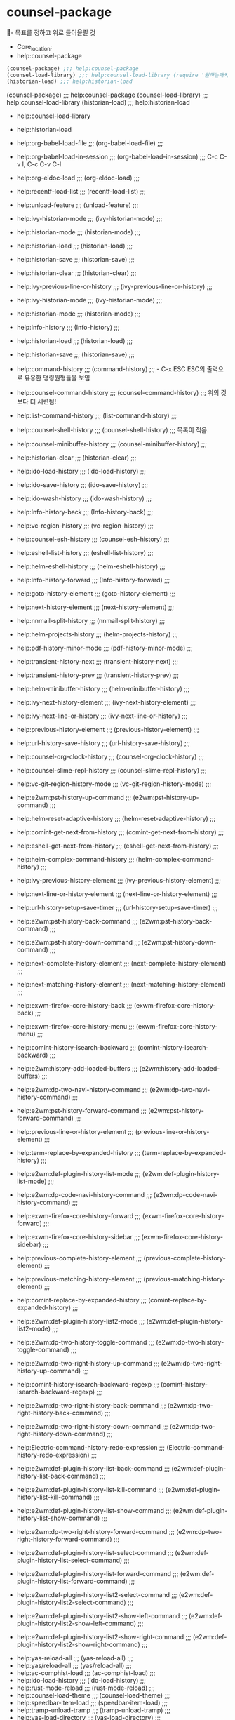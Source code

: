 

* counsel-package
  :counsel을활용한능률적인정보획득과설치_실행:  
  #+BEGIN_TEXT org :정확한 정보의 획득과 능동성확보 
- 목표를 정하고 위로 들어올릴 것
- Core_location: 
- help:counsel-package
#+begin_src emacs-lisp :results silent
(counsel-package) ;;; help:counsel-package
(counsel-load-library) ;;; help:counsel-load-library (require '원하는패키지);대응명령
(historian-load) ;;; help:historian-load
#+end_src

(counsel-package) ;;; help:counsel-package
(counsel-load-library) ;;; help:counsel-load-library
(historian-load) ;;; help:historian-load

- help:counsel-load-library
- help:historian-load
- help:org-babel-load-file ;;; (org-babel-load-file) ;;;
- help:org-babel-load-in-session ;;; (org-babel-load-in-session) ;;; C-c C-v l, C-c C-v C-l 
- help:org-eldoc-load ;;; (org-eldoc-load) ;;;
- help:recentf-load-list ;;; (recentf-load-list) ;;;
- help:unload-feature ;;; (unload-feature) ;;;

- help:ivy-historian-mode ;;; (ivy-historian-mode) ;;;
- help:historian-mode ;;; (historian-mode) ;;;
- help:historian-load ;;; (historian-load) ;;;
- help:historian-save ;;; (historian-save) ;;;
- help:historian-clear ;;; (historian-clear) ;;;

- help:ivy-previous-line-or-history ;;; (ivy-previous-line-or-history) ;;;
- help:ivy-historian-mode ;;; (ivy-historian-mode) ;;;
- help:historian-mode ;;; (historian-mode) ;;;
- help:Info-history ;;; (Info-history) ;;;
- help:historian-load ;;; (historian-load) ;;;
- help:historian-save ;;; (historian-save) ;;;
- help:command-history ;;; (command-history) ;;; - C-x ESC ESC의 출력으로 유용한 명령원형들을 보임
- help:counsel-command-history ;;; (counsel-command-history) ;;; 위의 것보다 더 세련됨!
- help:list-command-history ;;; (list-command-history) ;;;
- help:counsel-shell-history ;;; (counsel-shell-history) ;;; 목록이 적음.
- help:counsel-minibuffer-history ;;; (counsel-minibuffer-history) ;;;



- help:historian-clear ;;; (historian-clear) ;;;
- help:ido-load-history ;;; (ido-load-history) ;;;
- help:ido-save-history ;;; (ido-save-history) ;;;
- help:ido-wash-history ;;; (ido-wash-history) ;;;
- help:Info-history-back ;;; (Info-history-back) ;;;
- help:vc-region-history ;;; (vc-region-history) ;;;
- help:counsel-esh-history ;;; (counsel-esh-history) ;;;
- help:eshell-list-history ;;; (eshell-list-history) ;;;
- help:helm-eshell-history ;;; (helm-eshell-history) ;;;
- help:Info-history-forward ;;; (Info-history-forward) ;;;
- help:goto-history-element ;;; (goto-history-element) ;;;
- help:next-history-element ;;; (next-history-element) ;;;
- help:nnmail-split-history ;;; (nnmail-split-history) ;;;

- help:helm-projects-history ;;; (helm-projects-history) ;;;
- help:pdf-history-minor-mode ;;; (pdf-history-minor-mode) ;;;
- help:transient-history-next ;;; (transient-history-next) ;;;
- help:transient-history-prev ;;; (transient-history-prev) ;;;
- help:helm-minibuffer-history ;;; (helm-minibuffer-history) ;;;
- help:ivy-next-history-element ;;; (ivy-next-history-element) ;;;
- help:ivy-next-line-or-history ;;; (ivy-next-line-or-history) ;;;
- help:previous-history-element ;;; (previous-history-element) ;;;
- help:url-history-save-history ;;; (url-history-save-history) ;;;

- help:counsel-org-clock-history ;;; (counsel-org-clock-history) ;;;
- help:counsel-slime-repl-history ;;; (counsel-slime-repl-history) ;;;
- help:vc-git-region-history-mode ;;; (vc-git-region-history-mode) ;;;
- help:e2wm:pst-history-up-command ;;; (e2wm:pst-history-up-command) ;;;
- help:helm-reset-adaptive-history ;;; (helm-reset-adaptive-history) ;;;
- help:comint-get-next-from-history ;;; (comint-get-next-from-history) ;;;
- help:eshell-get-next-from-history ;;; (eshell-get-next-from-history) ;;;
- help:helm-complex-command-history ;;; (helm-complex-command-history) ;;;
- help:ivy-previous-history-element ;;; (ivy-previous-history-element) ;;;
- help:next-line-or-history-element ;;; (next-line-or-history-element) ;;;
- help:url-history-setup-save-timer ;;; (url-history-setup-save-timer) ;;;
- help:e2wm:pst-history-back-command ;;; (e2wm:pst-history-back-command) ;;;
- help:e2wm:pst-history-down-command ;;; (e2wm:pst-history-down-command) ;;;
- help:next-complete-history-element ;;; (next-complete-history-element) ;;;
- help:next-matching-history-element ;;; (next-matching-history-element) ;;;
- help:exwm-firefox-core-history-back ;;; (exwm-firefox-core-history-back) ;;;
- help:exwm-firefox-core-history-menu ;;; (exwm-firefox-core-history-menu) ;;;
- help:comint-history-isearch-backward ;;; (comint-history-isearch-backward) ;;;
- help:e2wm:history-add-loaded-buffers ;;; (e2wm:history-add-loaded-buffers) ;;;
- help:e2wm:dp-two-navi-history-command ;;; (e2wm:dp-two-navi-history-command) ;;;
- help:e2wm:pst-history-forward-command ;;; (e2wm:pst-history-forward-command) ;;;
- help:previous-line-or-history-element ;;; (previous-line-or-history-element) ;;;
- help:term-replace-by-expanded-history ;;; (term-replace-by-expanded-history) ;;;
- help:e2wm:def-plugin-history-list-mode ;;; (e2wm:def-plugin-history-list-mode) ;;;
- help:e2wm:dp-code-navi-history-command ;;; (e2wm:dp-code-navi-history-command) ;;;
- help:exwm-firefox-core-history-forward ;;; (exwm-firefox-core-history-forward) ;;;
- help:exwm-firefox-core-history-sidebar ;;; (exwm-firefox-core-history-sidebar) ;;;
- help:previous-complete-history-element ;;; (previous-complete-history-element) ;;;
- help:previous-matching-history-element ;;; (previous-matching-history-element) ;;;
- help:comint-replace-by-expanded-history ;;; (comint-replace-by-expanded-history) ;;;
- help:e2wm:def-plugin-history-list2-mode ;;; (e2wm:def-plugin-history-list2-mode) ;;;
- help:e2wm:dp-two-history-toggle-command ;;; (e2wm:dp-two-history-toggle-command) ;;;
- help:e2wm:dp-two-right-history-up-command ;;; (e2wm:dp-two-right-history-up-command) ;;;
- help:comint-history-isearch-backward-regexp ;;; (comint-history-isearch-backward-regexp) ;;;
- help:e2wm:dp-two-right-history-back-command ;;; (e2wm:dp-two-right-history-back-command) ;;;
- help:e2wm:dp-two-right-history-down-command ;;; (e2wm:dp-two-right-history-down-command) ;;;
- help:Electric-command-history-redo-expression ;;; (Electric-command-history-redo-expression) ;;;
- help:e2wm:def-plugin-history-list-back-command ;;; (e2wm:def-plugin-history-list-back-command) ;;;
- help:e2wm:def-plugin-history-list-kill-command ;;; (e2wm:def-plugin-history-list-kill-command) ;;;
- help:e2wm:def-plugin-history-list-show-command ;;; (e2wm:def-plugin-history-list-show-command) ;;;
- help:e2wm:dp-two-right-history-forward-command ;;; (e2wm:dp-two-right-history-forward-command) ;;;
- help:e2wm:def-plugin-history-list-select-command ;;; (e2wm:def-plugin-history-list-select-command) ;;;
- help:e2wm:def-plugin-history-list-forward-command ;;; (e2wm:def-plugin-history-list-forward-command) ;;;
- help:e2wm:def-plugin-history-list2-select-command ;;; (e2wm:def-plugin-history-list2-select-command) ;;;
- help:e2wm:def-plugin-history-list2-show-left-command ;;; (e2wm:def-plugin-history-list2-show-left-command) ;;;
- help:e2wm:def-plugin-history-list2-show-right-command ;;; (e2wm:def-plugin-history-list2-show-right-command) ;;;


- help:yas-reload-all ;;; (yas-reload-all) ;;;
- help:yas/reload-all ;;; (yas/reload-all) ;;;
- help:ac-comphist-load ;;; (ac-comphist-load) ;;;
- help:ido-load-history ;;; (ido-load-history) ;;;
- help:rust-mode-reload ;;; (rust-mode-reload) ;;;
- help:counsel-load-theme ;;; (counsel-load-theme) ;;;
- help:speedbar-item-load ;;; (speedbar-item-load) ;;;
- help:tramp-unload-tramp ;;; (tramp-unload-tramp) ;;;
- help:yas-load-directory ;;; (yas-load-directory) ;;;
- help:yas/load-directory ;;; (yas/load-directory) ;;;
- help:bookmark-bmenu-load ;;; (bookmark-bmenu-load) ;;;
- help:counsel-bbdb-reload ;;; (counsel-bbdb-reload) ;;;
- help:sieve-upload-and-bury ;;; (sieve-upload-and-bury) ;;;
- help:sieve-upload-and-kill ;;; (sieve-upload-and-kill) ;;;
- help:update-file-autoloads ;;; (update-file-autoloads) ;;;
- help:gnus-cloud-upload-data ;;; (gnus-cloud-upload-data) ;;;
- help:haskell-process-reload ;;; (haskell-process-reload) ;;;
- help:list-load-path-shadows ;;; (list-load-path-shadows) ;;;
- help:yas-load-snippet-buffer ;;; (yas-load-snippet-buffer) ;;;
- help:yas/load-snippet-buffer ;;; (yas/load-snippet-buffer) ;;;
- help:exwm-firefox-core-reload ;;; (exwm-firefox-core-reload) ;;;
- help:auto-compile-on-load-mode ;;; (auto-compile-on-load-mode) ;;;
- help:haskell-process-load-file ;;; (haskell-process-load-file) ;;;
- help:purpose-load-frame-layout ;;; (purpose-load-frame-layout) ;;;
- help:strokes-load-user-strokes ;;; (strokes-load-user-strokes) ;;;
- help:yas-direct-keymaps-reload ;;; (yas-direct-keymaps-reload) ;;;
- help:yas/direct-keymaps-reload ;;; (yas/direct-keymaps-reload) ;;;
- help:browse-url-netscape-reload ;;; (browse-url-netscape-reload) ;;;
- help:gnus-cloud-upload-all-data ;;; (gnus-cloud-upload-all-data) ;;;
- help:load-completions-from-file ;;; (load-completions-from-file) ;;;
- help:markdown-reload-extensions ;;; (markdown-reload-extensions) ;;;
- help:purpose-find-file-overload ;;; (purpose-find-file-overload) ;;;
- help:purpose-load-window-layout ;;; (purpose-load-window-layout) ;;;
- help:update-directory-autoloads ;;; (update-directory-autoloads) ;;;
- help:gnus-cloud-download-all-data ;;; (gnus-cloud-download-all-data) ;;;
- help:rustic-cargo-reload-outdated ;;; (rustic-cargo-reload-outdated) ;;;
- help:display-time-next-load-average ;;; (display-time-next-load-average) ;;;
- help:haskell-process-load-or-reload ;;; (haskell-process-load-or-reload) ;;;
- help:org-require-autoloaded-modules ;;; (org-require-autoloaded-modules) ;;;
- help:purpose-load-frame-layout-file ;;; (purpose-load-frame-layout-file) ;;;
- help:purpose-switch-buffer-overload ;;; (purpose-switch-buffer-overload) ;;;
- help:e2wm:history-add-loaded-buffers ;;; (e2wm:history-add-loaded-buffers) ;;;
- help:org-babel-load-in-session-maybe ;;; (org-babel-load-in-session-maybe) ;;;
- help:purpose-load-window-layout-file ;;; (purpose-load-window-layout-file) ;;;
- help:emacs-lisp-byte-compile-and-load ;;; (emacs-lisp-byte-compile-and-load) ;;;
- help:emms-playlist-mode-load-playlist ;;; (emms-playlist-mode-load-playlist) ;;;
- help:exwm-firefox-core-downloads-menu ;;; (exwm-firefox-core-downloads-menu) ;;;
- help:haskell-process-reload-devel-main ;;; (haskell-process-reload-devel-main) ;;;
- help:yas-load-snippet-buffer-and-close ;;; (yas-load-snippet-buffer-and-close) ;;;
- help:purpose-find-file-other-frame-overload ;;; (purpose-find-file-other-frame-overload) ;;;
- help:exwm-firefox-core-reload-override-cache ;;; (exwm-firefox-core-reload-override-cache) ;;;
- help:purpose-find-file-other-window-overload ;;; (purpose-find-file-other-window-overload) ;;;
- help:purpose-switch-buffer-other-frame-overload ;;; (purpose-switch-buffer-other-frame-overload) ;;;
- help:emms-player-simple-mpv-playlist-mode-reload ;;; (emms-player-simple-mpv-playlist-mode-reload) ;;;
- help:purpose-switch-buffer-other-window-overload ;;; (purpose-switch-buffer-other-window-overload) ;;;

#+begin_src emacs-lisp :results silent

#+end_src
  #+END_TEXT
  :END:





* Melpa를 사용하는 법에 관하여.

2.1 Installing from Melpa
Magit is available from Melpa and Melpa-Stable. If you haven’t used Emacs’ package manager before, then it is high time you familiarize yourself with it by reading the documentation in the Emacs manual, see (emacs)Packages. Then add one of the archives to package-archives:

To use Melpa:
(require 'package)
(add-to-list 'package-archives
             '("melpa" . "http://melpa.org/packages/") t)
To use Melpa-Stable:
(require 'package)
(add-to-list 'package-archives
             '("melpa-stable" . "http://stable.melpa.org/packages/") t)
Once you have added your preferred archive, you need to update the local package list using:

M-x package-refresh-contents RET
Once you have done that, you can install Magit and its dependencies using:

M-x package-install RET magit RET

https://magit.vc/manual/magit/Installing-from-Melpa.html#Installing-from-Melpa

;; below is by Xah
#+BEGIN_SRC emacs-lisp
;; http://ergoemacs.org/emacs/emacs_package_system.html
(when (>= emacs-major-version 24)
  (require 'package)
  (add-to-list
   'package-archives
   ;; '("melpa" . "http://stable.melpa.org/packages/") ; many packages won't show if using stable
   '("melpa" . "http://melpa.milkbox.net/packages/")
   t))
#+END_SRC 
*** 인스톨할 것. use-package ;;;; 설치되어 있었음 (package-install "use-package")
# (package-initialize)

[[file:~/config_github/app/emacs/melpa_package.org]]
(package-initialize)
(eval-when-compile
  ;; Following line is not needed if use-package.el is in ~/.emacs.d
;;  (add-to-list 'load-path "<path where use-package is installed>")
  (require 'use-package))

(use-package magit
  ;;:init
  ;;(setq foo-variable t)
  ;;:config
  )

(use-package foo
  :init
  (setq foo-variable t)
  :config
  (foo-mode 1))
